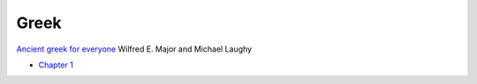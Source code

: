 =======
 Greek
=======

`Ancient greek for everyone <https://ancientgreek.pressbooks.com/>`_
Wilfred E. Major and Michael Laughy

- `Chapter 1 <https://ancientgreek.pressbooks.com/chapter/1/>`_

